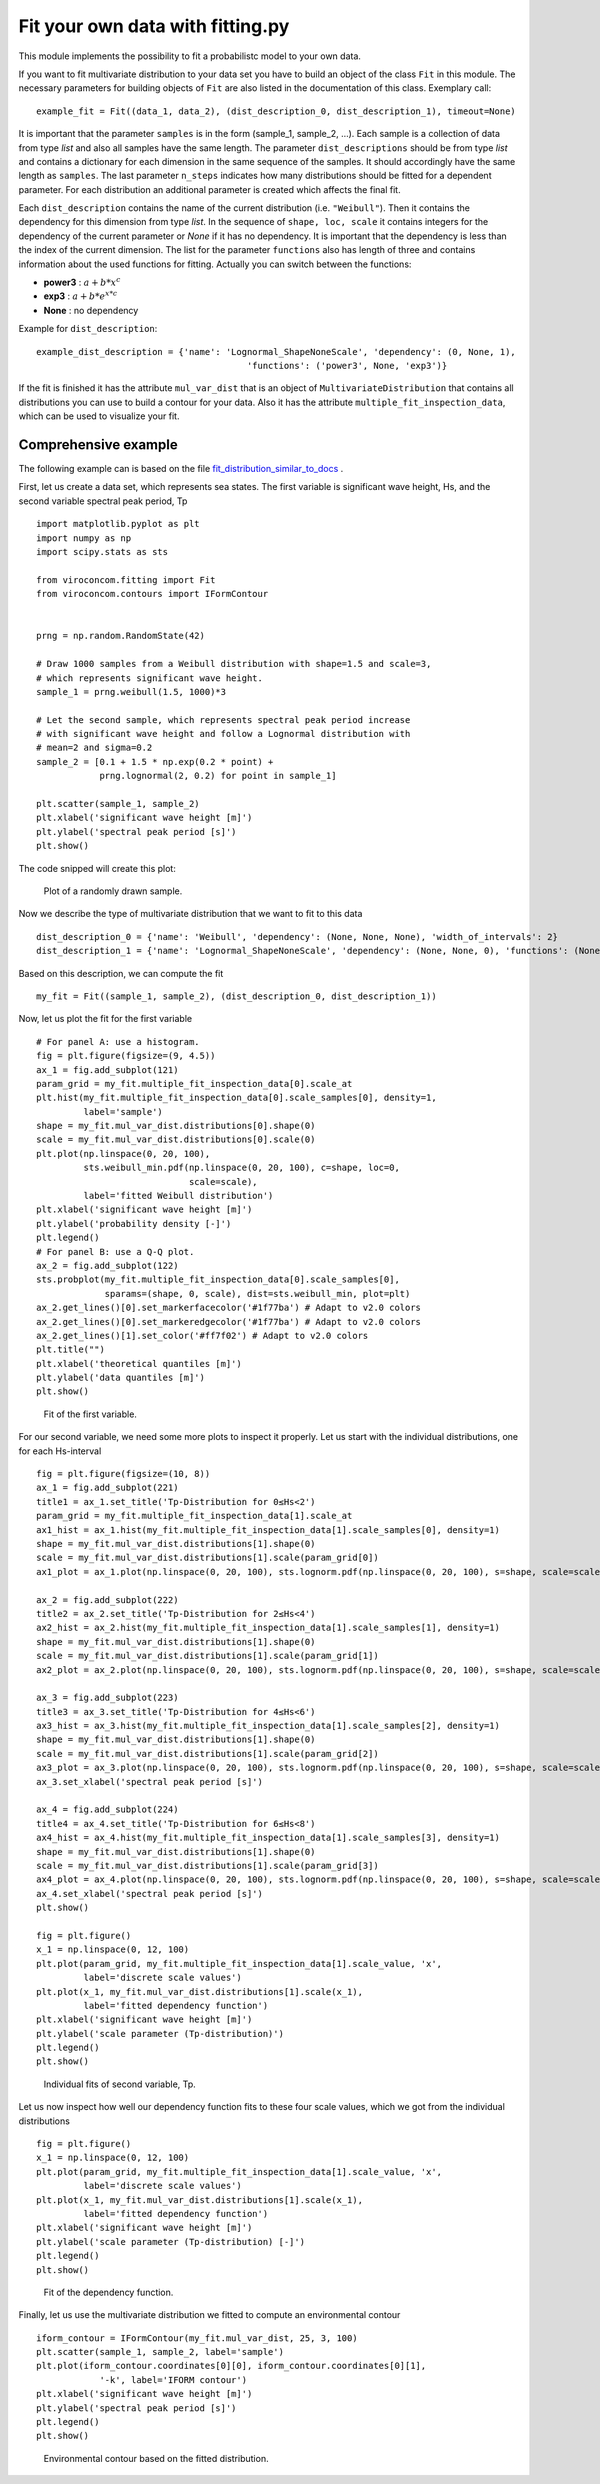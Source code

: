 *********************************
Fit your own data with fitting.py
*********************************

This module implements the possibility to fit a probabilistc model to your own data.

If you want to fit multivariate distribution to your data set you have to build an object of the class ``Fit`` in this module.
The necessary parameters for building objects of ``Fit`` are also listed in the documentation of this class.
Exemplary call::

    example_fit = Fit((data_1, data_2), (dist_description_0, dist_description_1), timeout=None)

It is important that the parameter ``samples`` is in the form (sample_1, sample_2, ...).
Each sample is a collection of data from type *list* and also all samples have the same length. The parameter ``dist_descriptions``
should be from type *list* and contains a dictionary for each dimension in the same sequence of the samples. It should accordingly have
the same length as ``samples``. The last parameter ``n_steps`` indicates how many distributions should be fitted for a dependent parameter.
For each distribution an additional parameter is created which affects the final fit.

Each ``dist_description`` contains the name of the current distribution (i.e. ``"Weibull"``). Then it contains the dependency for this dimension
from type *list*. In the sequence of ``shape, loc, scale`` it contains integers for the dependency of the current parameter or *None* if it has no
dependency. It is important that the dependency is less than the index of the current dimension. The list for the parameter ``functions`` also has length of three
and contains information about the used functions for fitting. Actually you can switch between the functions:

- **power3** :  :math:`a + b * x^c`
- **exp3** : :math:`a + b * e^{x * c}`
- **None** : no dependency

Example for ``dist_description``::

	example_dist_description = {'name': 'Lognormal_ShapeNoneScale', 'dependency': (0, None, 1),
				                'functions': ('power3', None, 'exp3')}

If the fit is finished it has the attribute ``mul_var_dist`` that is an object of ``MultivariateDistribution`` that contains all distributions you
can use to build a contour for your data. Also it has the attribute ``multiple_fit_inspection_data``, which can be used to visualize
your fit.

Comprehensive example
---------------------

The following example can is based on the file fit_distribution_similar_to_docs_ .

.. _fit_distribution_similar_to_docs: https://github.com/virocon-organization/viroconcom/blob/master/examples/fit_distribution_similar_to_docs.py

First, let us create a data set, which represents sea states. The first variable
is significant wave height, Hs, and the second variable spectral peak period,
Tp ::

    import matplotlib.pyplot as plt
    import numpy as np
    import scipy.stats as sts

    from viroconcom.fitting import Fit
    from viroconcom.contours import IFormContour


    prng = np.random.RandomState(42)

    # Draw 1000 samples from a Weibull distribution with shape=1.5 and scale=3,
    # which represents significant wave height.
    sample_1 = prng.weibull(1.5, 1000)*3

    # Let the second sample, which represents spectral peak period increase
    # with significant wave height and follow a Lognormal distribution with
    # mean=2 and sigma=0.2
    sample_2 = [0.1 + 1.5 * np.exp(0.2 * point) +
                prng.lognormal(2, 0.2) for point in sample_1]

    plt.scatter(sample_1, sample_2)
    plt.xlabel('significant wave height [m]')
    plt.ylabel('spectral peak period [s]')
    plt.show()

The code snipped will create this plot:

.. figure:: fitting_fig1.png
    :scale: 100 %
    :alt: example contours plot

    Plot of a randomly drawn sample.

Now we describe the type of multivariate distribution that we want to fit to this data ::

    dist_description_0 = {'name': 'Weibull', 'dependency': (None, None, None), 'width_of_intervals': 2}
    dist_description_1 = {'name': 'Lognormal_ShapeNoneScale', 'dependency': (None, None, 0), 'functions': (None, None, 'exp3')}

Based on this description, we can compute the fit ::

    my_fit = Fit((sample_1, sample_2), (dist_description_0, dist_description_1))

Now, let us plot the fit for the first variable ::

    # For panel A: use a histogram.
    fig = plt.figure(figsize=(9, 4.5))
    ax_1 = fig.add_subplot(121)
    param_grid = my_fit.multiple_fit_inspection_data[0].scale_at
    plt.hist(my_fit.multiple_fit_inspection_data[0].scale_samples[0], density=1,
             label='sample')
    shape = my_fit.mul_var_dist.distributions[0].shape(0)
    scale = my_fit.mul_var_dist.distributions[0].scale(0)
    plt.plot(np.linspace(0, 20, 100),
             sts.weibull_min.pdf(np.linspace(0, 20, 100), c=shape, loc=0,
                                 scale=scale),
             label='fitted Weibull distribution')
    plt.xlabel('significant wave height [m]')
    plt.ylabel('probability density [-]')
    plt.legend()
    # For panel B: use a Q-Q plot.
    ax_2 = fig.add_subplot(122)
    sts.probplot(my_fit.multiple_fit_inspection_data[0].scale_samples[0],
                 sparams=(shape, 0, scale), dist=sts.weibull_min, plot=plt)
    ax_2.get_lines()[0].set_markerfacecolor('#1f77ba') # Adapt to v2.0 colors
    ax_2.get_lines()[0].set_markeredgecolor('#1f77ba') # Adapt to v2.0 colors
    ax_2.get_lines()[1].set_color('#ff7f02') # Adapt to v2.0 colors
    plt.title("")
    plt.xlabel('theoretical quantiles [m]')
    plt.ylabel('data quantiles [m]')
    plt.show()


.. figure:: fitting_fig2.png
    :scale: 100 %
    :alt: fit of first variable

    Fit of the first variable.

For our second variable, we need some more plots to inspect it properly.
Let us start with the individual distributions, one for each Hs-interval ::

    fig = plt.figure(figsize=(10, 8))
    ax_1 = fig.add_subplot(221)
    title1 = ax_1.set_title('Tp-Distribution for 0≤Hs<2')
    param_grid = my_fit.multiple_fit_inspection_data[1].scale_at
    ax1_hist = ax_1.hist(my_fit.multiple_fit_inspection_data[1].scale_samples[0], density=1)
    shape = my_fit.mul_var_dist.distributions[1].shape(0)
    scale = my_fit.mul_var_dist.distributions[1].scale(param_grid[0])
    ax1_plot = ax_1.plot(np.linspace(0, 20, 100), sts.lognorm.pdf(np.linspace(0, 20, 100), s=shape, scale=scale))

    ax_2 = fig.add_subplot(222)
    title2 = ax_2.set_title('Tp-Distribution for 2≤Hs<4')
    ax2_hist = ax_2.hist(my_fit.multiple_fit_inspection_data[1].scale_samples[1], density=1)
    shape = my_fit.mul_var_dist.distributions[1].shape(0)
    scale = my_fit.mul_var_dist.distributions[1].scale(param_grid[1])
    ax2_plot = ax_2.plot(np.linspace(0, 20, 100), sts.lognorm.pdf(np.linspace(0, 20, 100), s=shape, scale=scale))

    ax_3 = fig.add_subplot(223)
    title3 = ax_3.set_title('Tp-Distribution for 4≤Hs<6')
    ax3_hist = ax_3.hist(my_fit.multiple_fit_inspection_data[1].scale_samples[2], density=1)
    shape = my_fit.mul_var_dist.distributions[1].shape(0)
    scale = my_fit.mul_var_dist.distributions[1].scale(param_grid[2])
    ax3_plot = ax_3.plot(np.linspace(0, 20, 100), sts.lognorm.pdf(np.linspace(0, 20, 100), s=shape, scale=scale))
    ax_3.set_xlabel('spectral peak period [s]')

    ax_4 = fig.add_subplot(224)
    title4 = ax_4.set_title('Tp-Distribution for 6≤Hs<8')
    ax4_hist = ax_4.hist(my_fit.multiple_fit_inspection_data[1].scale_samples[3], density=1)
    shape = my_fit.mul_var_dist.distributions[1].shape(0)
    scale = my_fit.mul_var_dist.distributions[1].scale(param_grid[3])
    ax4_plot = ax_4.plot(np.linspace(0, 20, 100), sts.lognorm.pdf(np.linspace(0, 20, 100), s=shape, scale=scale))
    ax_4.set_xlabel('spectral peak period [s]')
    plt.show()

    fig = plt.figure()
    x_1 = np.linspace(0, 12, 100)
    plt.plot(param_grid, my_fit.multiple_fit_inspection_data[1].scale_value, 'x',
             label='discrete scale values')
    plt.plot(x_1, my_fit.mul_var_dist.distributions[1].scale(x_1),
             label='fitted dependency function')
    plt.xlabel('significant wave height [m]')
    plt.ylabel('scale parameter (Tp-distribution)')
    plt.legend()
    plt.show()


.. figure:: fitting_fig3.png
    :scale: 100 %
    :alt: individual fits of second variable

    Individual fits of second variable, Tp.

Let us now inspect how well our dependency function fits to these four scale
values, which we got from the individual distributions ::

    fig = plt.figure()
    x_1 = np.linspace(0, 12, 100)
    plt.plot(param_grid, my_fit.multiple_fit_inspection_data[1].scale_value, 'x',
             label='discrete scale values')
    plt.plot(x_1, my_fit.mul_var_dist.distributions[1].scale(x_1),
             label='fitted dependency function')
    plt.xlabel('significant wave height [m]')
    plt.ylabel('scale parameter (Tp-distribution) [-]')
    plt.legend()
    plt.show()


.. figure:: fitting_fig4.png
    :scale: 100 %
    :alt: fit of the dependency function

    Fit of the dependency function.

Finally, let us use the multivariate distribution we fitted to
compute an environmental contour ::

    iform_contour = IFormContour(my_fit.mul_var_dist, 25, 3, 100)
    plt.scatter(sample_1, sample_2, label='sample')
    plt.plot(iform_contour.coordinates[0][0], iform_contour.coordinates[0][1],
                '-k', label='IFORM contour')
    plt.xlabel('significant wave height [m]')
    plt.ylabel('spectral peak period [s]')
    plt.legend()
    plt.show()


.. figure:: fitting_fig5.png
    :scale: 100 %
    :alt: environmental contour based on the fitted distribution

    Environmental contour based on the fitted distribution.